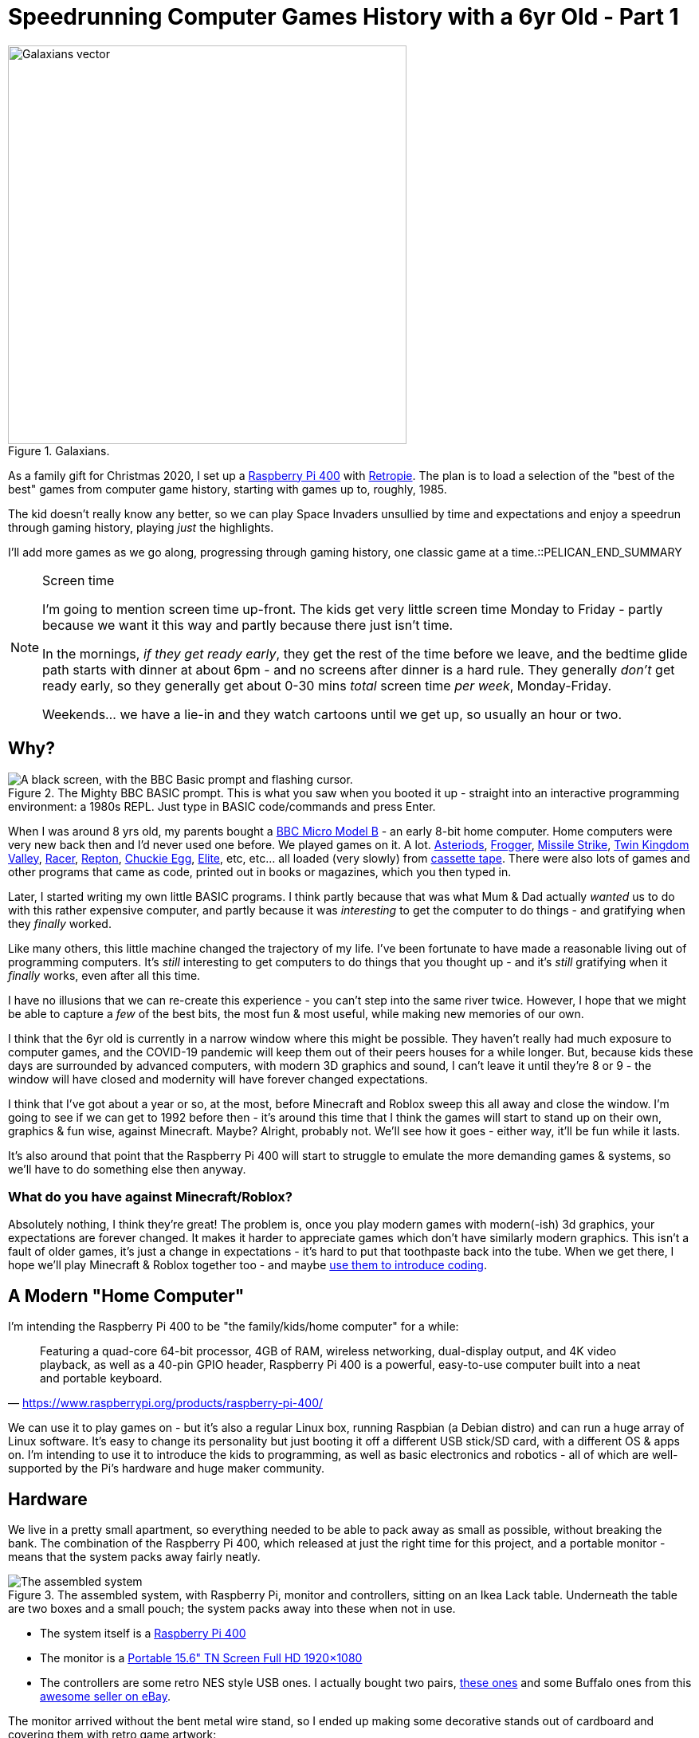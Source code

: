 = Speedrunning Computer Games History with a 6yr Old - Part 1

:date: 2020-12-27 23:13:51 -0700
:modified: 2021-06-14 06:46:02
:series: Speedrunning Computer Games History
:tags: games, retro, family, speedrunning-computer-games-history
:meta_description: The kid doesn't really know any better, so we can play Space Invaders unsullied by time and expectations and enjoy a speedrun through gaming history, playing just the highlights.
:thumbnail: /images/posts/speedrunning-computer-games-history-with-a-6yr-old-part-1/galaxians-blueprint-crop-compressed.svg

.Galaxians.
image::{static}/images/posts/speedrunning-computer-games-history-with-a-6yr-old-part-1/galaxians-blueprint-crop-compressed.svg["Galaxians vector", 500]

As a family gift for Christmas 2020, I set up a https://www.raspberrypi.org/products/raspberry-pi-400/[Raspberry Pi 400] with https://retropie.org.uk/[Retropie]. The plan is to load a selection of the "best of the best" games from computer game history, starting with games up to, roughly, 1985.

The kid doesn't really know any better, so we can play Space Invaders unsullied by time and expectations and enjoy a speedrun through gaming history, playing _just_ the highlights.

I'll add more games as we go along, progressing through gaming history, one classic game at a time.::PELICAN_END_SUMMARY

[NOTE]
.Screen time
====
I'm going to mention screen time up-front. The kids get very little screen time Monday to Friday - partly because we want it this way and partly because there just isn't time.

In the mornings, _if they get ready early_, they get the rest of the time before we leave, and the bedtime glide path starts with dinner at about 6pm - and no screens after dinner is a hard rule. They generally _don't_ get ready early, so they generally get about 0-30 mins _total_ screen time _per week_, Monday-Friday.

Weekends... we have a lie-in and they watch cartoons until we get up, so usually an hour or two.
====

== Why?

.The Mighty BBC BASIC prompt. This is what you saw when you booted it up - straight into an interactive programming environment: a 1980s REPL. Just type in BASIC code/commands and press Enter.
image::{static}/images/posts/speedrunning-computer-games-history-with-a-6yr-old-part-1/Hard_reset_BBC_Micro_32K_Acorn_DFS-crop.webp["A black screen, with the BBC Basic prompt and flashing cursor."]

When I was around 8 yrs old, my parents bought a https://en.wikipedia.org/wiki/BBC_Micro[BBC Micro Model B] - an early 8-bit home computer. Home computers were very new back then and I'd never used one before. We played games on it. A lot. http://bbcmicro.co.uk/game.php?id=3525[Asteriods], http://bbcmicro.co.uk/game.php?id=1934[Frogger], http://bbcmicro.co.uk/game.php?id=353[Missile Strike], http://bbcmicro.co.uk/game.php?id=89[Twin Kingdom Valley], http://bbcmicro.co.uk/game.php?id=2647[Racer], http://bbcmicro.co.uk/index.php?search=Repton&on_Z=on[Repton], http://bbcmicro.co.uk/game.php?id=25[Chuckie Egg], link:https://en.wikipedia.org/wiki/Elite_(video_game)[Elite], etc, etc... all loaded (very slowly) from https://en.wikipedia.org/wiki/Cassette_tape[cassette tape]. There were also lots of games and other programs that came as code, printed out in books or magazines, which you then typed in.

Later, I started writing my own little BASIC programs. I think partly because that was what Mum & Dad actually _wanted_ us to do with this rather expensive computer, and partly because it was _interesting_ to get the computer to do things - and gratifying when they _finally_ worked.

Like many others, this little machine changed the trajectory of my life. I've been fortunate to have made a reasonable living out of programming computers. It's _still_ interesting to get computers to do things that you thought up - and it's _still_ gratifying when it _finally_ works, even after all this time.

I have no illusions that we can re-create this experience - you can't step into the same river twice. However, I hope that we might be able to capture a _few_ of the best bits, the most fun & most useful, while making new memories of our own.

I think that the 6yr old is currently in a narrow window where this might be possible. They haven't really had much exposure to computer games, and the COVID-19 pandemic will keep them out of their peers houses for a while longer. But, because kids these days are surrounded by advanced computers, with modern 3D graphics and sound, I can't leave it until they're 8 or 9 - the window will have closed and modernity will have forever changed expectations.

I think that I've got about a year or so, at the most, before Minecraft and Roblox sweep this all away and close the window. I'm going to see if we can get to 1992 before then - it's around this time that I think the games will start to stand up on their own, graphics & fun wise, against Minecraft. Maybe? Alright, probably not. We'll see how it goes - either way, it'll be fun while it lasts.

It's also around that point that the Raspberry Pi 400 will start to struggle to emulate the more demanding games & systems, so we'll have to do something else then anyway.

=== What do you have against Minecraft/Roblox?

Absolutely nothing, I think they're great! The problem is, once you play modern games with modern(-ish) 3d graphics, your expectations are forever changed. It makes it harder to appreciate games which don't have similarly modern graphics. This isn't a fault of older games, it's just a change in expectations - it's hard to put that toothpaste back into the tube.
When we get there, I hope we'll play Minecraft & Roblox together too - and maybe https://www.codeadvantage.org/coding-for-kids-blog/minecraft-vs-roblox[use them to introduce coding].

== A Modern "Home Computer"

I'm intending the Raspberry Pi 400 to be "the family/kids/home computer" for a while:

"Featuring a quad-core 64-bit processor, 4GB of RAM, wireless networking, dual-display output, and 4K video playback, as well as a 40-pin GPIO header, Raspberry Pi 400 is a powerful, easy-to-use computer built into a neat and portable keyboard."
-- https://www.raspberrypi.org/products/raspberry-pi-400/

We can use it to play games on - but it's also a regular Linux box, running Raspbian (a Debian distro) and can run a huge array of Linux software. It's easy to change its personality but just booting it off a different USB stick/SD card, with a different OS & apps on. I'm intending to use it to introduce the kids to programming, as well as basic electronics and robotics - all of which are well-supported by the Pi's hardware and huge maker community.

== Hardware

We live in a pretty small apartment, so everything needed to be able to pack away as small as possible, without breaking the bank. The combination of the Raspberry Pi 400, which released at just the right time for this project, and a portable monitor - means that the system packs away fairly neatly.

.The assembled system, with Raspberry Pi, monitor and controllers, sitting on an Ikea Lack table. Underneath the table are two boxes and a small pouch; the system packs away into these when not in use.
image::{static}/images/posts/speedrunning-computer-games-history-with-a-6yr-old-part-1/IMG_20210331_155217-small.jpg[The assembled system, with Raspberry Pi, monitor and controllers, sitting on an Ikea Lack table. Underneath the table are two boxes and a small pouch; the system packs away into these when not in use.]

* The system itself is a https://www.raspberrypi.org/products/raspberry-pi-400/[Raspberry Pi 400]
* The monitor is a https://amzn.to/3fxx5BN[Portable 15.6" TN Screen Full HD 1920×1080]
* The controllers are some retro NES style USB ones. I actually bought two pairs, https://amzn.to/2Ppq2jR[these ones] and some Buffalo ones from this https://www.ebay.ca/usr/ship_japan[awesome seller on eBay].

The monitor arrived without the bent metal wire stand, so I ended up making some decorative stands out of cardboard and covering them with retro game artwork:

.These stands came out pretty well, if I do say so myself - and they've unexpectedly been a hit with the kid, too. I often get "Which game is this?" or "I want to play this one" - pointing at one of the pictures on these stands.
image::{static}/images/posts/speedrunning-computer-games-history-with-a-6yr-old-part-1/IMG_20210331_155229-small.jpg[The monitor stands I made from cardboard.]

== Software

It's running https://retropie.org.uk/[Retropie], which is a nice retro gaming system, which makes installing and configuring everything pretty simple:

"[Retropie] builds upon Raspbian, EmulationStation, RetroArch and many other projects to enable you to play your favourite Arcade, home-console, and classic PC games with the minimum set-up. For power users it also provides a large variety of configuration tools to customise the system as you want."
-- https://retropie.org.uk/[Retropie]

I used the Retropie image to install this, which means you just need to write the image to an SD card and boot it up. You can use https://www.balena.io/etcher/[Balena Etcher], the https://www.raspberrypi.org/blog/raspberry-pi-imager-imaging-utility/[Raspberry Pi Imager], or https://www.raspberrypi.org/documentation/installation/installing-images/linux.md[dd] to do this. https://retropie.org.uk/docs/First-Installation/[Installation instructions are here].

The games were selected from my memory, and various lists:

* https://en.wikipedia.org/wiki/List_of_video_games_considered_the_best[Wikipedia: List of video games considered the best]
* https://www.denofgeek.com/games/the-15-greatest-zx-spectrum-games-ever-made/[The 15 Greatest ZX Spectrum Games Ever Made]
* https://www.retrogamer.net/top_10/top-ten-commodore-64-games/[Top Ten Commodore 64 Games]
* https://www.lemon64.com/games/votes_list.php[The Lemoners Top Commodore 64 Games]
* https://www.retrogamer.net/top_10/top-ten-apple-ii-games/[Top Ten Apple II Games]

We started with the following emulated systems & games:

=== Arcade

These all work flawlessly in `lr-mame`, with perfect controller mappings out of the box.

[.three-columns]
* https://en.wikipedia.org/wiki/Galaga_%2788[Galaga '88] (1988)
* https://en.wikipedia.org/wiki/Galaxian[Galaxian] (1979)
* https://en.wikipedia.org/wiki/Pac-Man[Pac-Man] (1980)
* https://en.wikipedia.org/wiki/Frogger[Frogger] (1981)
* https://en.wikipedia.org/wiki/Qix[Qix] (1981)
* https://en.wikipedia.org/wiki/Defender_(1981_video_game)[Defender] (1981)
* https://en.wikipedia.org/wiki/Q*bert[Qbert] (1982)
* https://en.wikipedia.org/wiki/Donkey_Kong_(video_game)[Donkey Kong] (1981)
* https://en.wikipedia.org/wiki/Centipede_(video_game)[Centipede] (1981)
* https://en.wikipedia.org/wiki/BurgerTime[BurgerTime] (1982)
* https://en.wikipedia.org/wiki/Arkanoid[Arkanoid] (1986)

=== ZX Spectrum

The https://github.com/chernandezba/zesarux[Zesarux emulator] is a pretty great, but the speccy graphics are a bit basic, and they're mostly intended for keyboard play, so we have to remap them for the controllers.

[.three-columns]
* https://en.wikipedia.org/wiki/Bubble_Bobble[Bubble Bobble] (1987)
* https://en.wikipedia.org/wiki/Tetris[Tetris] (1988)
* https://en.wikipedia.org/wiki/R-Type[R-Type] (1988)
* https://en.wikipedia.org/wiki/Manic_Miner[Manic Miner] (1983)
* https://en.wikipedia.org/wiki/Knight_Lore[Knight Lore] (1984)
* https://en.wikipedia.org/wiki/Jet_Set_Willy[Jet Set Willy] (1984)
* https://en.wikipedia.org/wiki/Head_over_Heels_(video_game)[Head Over Heels] (1987)
* https://en.wikipedia.org/wiki/Dizzy_(series)[Dizzy] (1987)
* https://en.wikipedia.org/wiki/Chuckie_Egg[Chuckie Egg] (1983)
* link:https://en.wikipedia.org/wiki/Chase_H.Q.[Chase H.Q.] (1989)
* https://en.wikipedia.org/wiki/Chaos:_The_Battle_of_Wizards[Chaos - The Battle of the Wizards] (1985)
* https://en.wikipedia.org/wiki/Atic_Atac[Atic Atac] (1983)
* https://en.wikipedia.org/wiki/Deathchase[Deathchase] (1983)

=== Atari 2600

* https://en.wikipedia.org/wiki/Pitfall![Pitfall!] (1982)

=== Apple II

This is a keyboard oriented emulator, so controller mapping, etc... Also, the sound is pretty bleepy.

[.three-columns]
* https://en.wikipedia.org/wiki/Lode_Runner[Lode Runner] (1983)
* https://en.wikipedia.org/wiki/Choplifter[Choplifter] (1982)
* https://en.wikipedia.org/wiki/Cavern_Creatures[Cavern Creatures] (1983)
* https://en.wikipedia.org/wiki/Where_in_the_World_Is_Carmen_Sandiego%3F_(1985_video_game)[Where in the World is Carmen Sandeigo] (1985) - this has two floppy disks and it's annoying to swap disks in the emulator. Also text heavy.

=== Commodore 64

This emulator doesn't seem to work very well and the games are difficult to get working & figure out controls. Consequently, we really haven't played any of these so far. I'm sure it's just a matter of me sitting down and figuring out how to configure it properly.

[.three-columns]
* https://en.wikipedia.org/wiki/Zak_McKracken_and_the_Alien_Mindbenders[Zak McKracken & the Alien Mindbenders] (1988)
* https://en.wikipedia.org/wiki/Wizball[Wizball] (1987)
* https://en.wikipedia.org/wiki/Winter_Games[Winter Games] (1985)
* https://en.wikipedia.org/wiki/Turrican[Turrican 1] (1990)
* https://en.wikipedia.org/wiki/Turrican_II:_The_Final_Fight[Turrican 2: Final Fight] (1991)
* https://en.wikipedia.org/wiki/Turbo_Outrun[Turbo OutRun] (1989)
* https://www.c64-wiki.com/wiki/The_Sentinel[The Sentinel] (1986)
* link:https://en.wikipedia.org/wiki/M.U.L.E.[M.U.L.E.] (1983)
* https://en.wikipedia.org/wiki/Manic_Miner[Manic Miner] (1983)
* https://en.wikipedia.org/wiki/Maniac_Mansion[Maniac Mansion] (1987)
* https://en.wikipedia.org/wiki/Lemmings_(video_game)[Lemmings] (1991)
* https://en.wikipedia.org/wiki/Laser_Squad[Laser Squad with Expansion Missions] (1988)
* https://en.wikipedia.org/wiki/International_Karate_%2B[International Karate +] (1987)
* https://en.wikipedia.org/wiki/Boulder_Dash[Boulder Dash] (1984)

We should probably play the LucasArts games on https://www.scummvm.org/[ScummVM] anyway.

=== ZMachine

These are all text adventures, so require reading & writing.

[.three-columns]
* https://en.wikipedia.org/wiki/Zork[Zork I] (1980)
* https://en.wikipedia.org/wiki/Zork_II[Zork II] (1981)
* https://en.wikipedia.org/wiki/Zork_III[Zork III] (1982)
* https://en.wikipedia.org/wiki/Starcross_(video_game)[Starcross] (1982)

== I'll report back later...

I realize that's too many games, but... I got a bit carried away? Probably we won't get around to playing all of these before we pass them by for newer pastures, but that's life.

So, we'll try it out and see how we get on -- and I'll report back later on our progress.